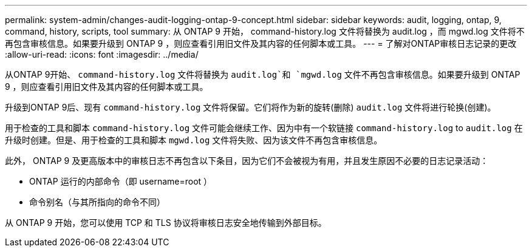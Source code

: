 ---
permalink: system-admin/changes-audit-logging-ontap-9-concept.html 
sidebar: sidebar 
keywords: audit, logging, ontap, 9, command, history, scripts, tool 
summary: 从 ONTAP 9 开始， command-history.log 文件将替换为 audit.log ，而 mgwd.log 文件将不再包含审核信息。如果要升级到 ONTAP 9 ，则应查看引用旧文件及其内容的任何脚本或工具。 
---
= 了解对ONTAP审核日志记录的更改
:allow-uri-read: 
:icons: font
:imagesdir: ../media/


[role="lead"]
从ONTAP 9开始、 `command-history.log` 文件将替换为 `audit.log`和 `mgwd.log` 文件不再包含审核信息。如果要升级到 ONTAP 9 ，则应查看引用旧文件及其内容的任何脚本或工具。

升级到ONTAP 9后、现有 `command-history.log` 文件将保留。它们将作为新的旋转(删除) `audit.log` 文件将进行轮换(创建)。

用于检查的工具和脚本 `command-history.log` 文件可能会继续工作、因为中有一个软链接 `command-history.log` to `audit.log` 在升级时创建。但是、用于检查的工具和脚本 `mgwd.log` 文件将失败、因为该文件不再包含审核信息。

此外， ONTAP 9 及更高版本中的审核日志不再包含以下条目，因为它们不会被视为有用，并且发生原因不必要的日志记录活动：

* ONTAP 运行的内部命令（即 username=root ）
* 命令别名（与其所指向的命令不同）


从 ONTAP 9 开始，您可以使用 TCP 和 TLS 协议将审核日志安全地传输到外部目标。
